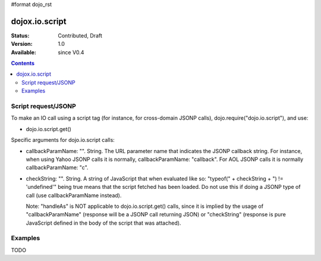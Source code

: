 #format dojo_rst

dojox.io.script
===============

:Status: Contributed, Draft
:Version: 1.0
:Available: since V0.4

.. contents::
  :depth: 2

====================
Script request/JSONP
====================

To make an IO call using a script tag (for instance, for cross-domain JSONP calls), dojo.require("dojo.io.script"), and use:

* dojo.io.script.get()

Specific arguments for dojo.io.script calls:

* callbackParamName: "". String. 
  The URL parameter name that indicates the JSONP callback string. For instance, when using Yahoo JSONP calls it is normally, callbackParamName: "callback". For AOL JSONP calls it is normally callbackParamName: "c".
* checkString: "". String. 
  A string of JavaScript that when evaluated like so: "typeof(" + checkString + ") != 'undefined'" being true means that the script fetched has been loaded. Do not use this if doing a JSONP type of call (use callbackParamName instead).

  Note: "handleAs" is NOT applicable to dojo.io.script.get() calls, since it is implied by the usage of "callbackParamName" (response will be a JSONP call returning JSON) or "checkString" (response is pure JavaScript defined in the body of the script that was attached). 

========
Examples
========

TODO
